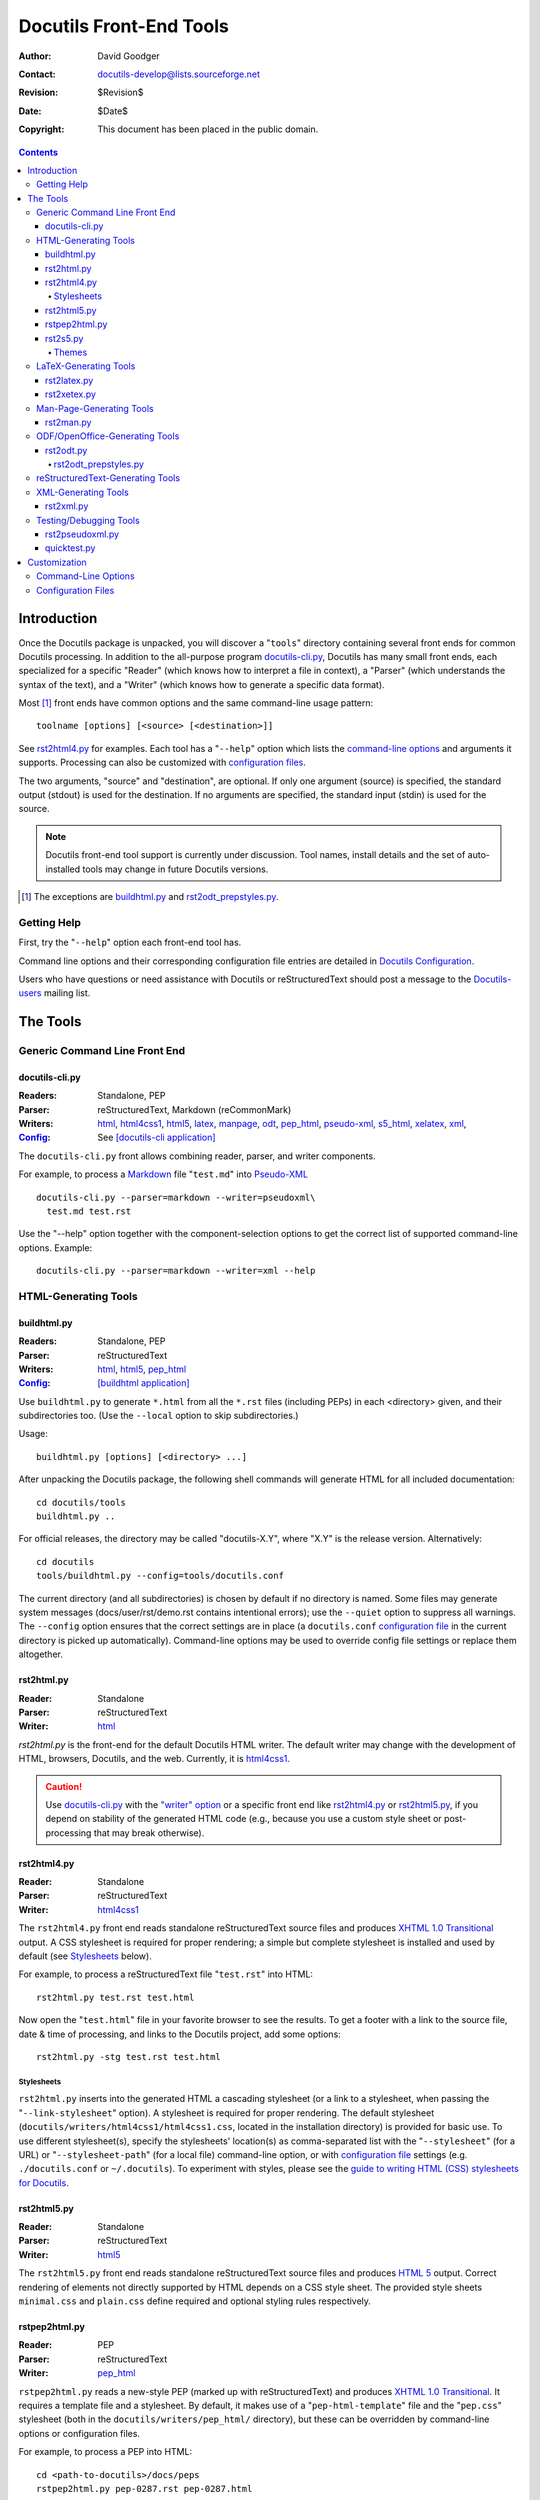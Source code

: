 ==========================
 Docutils Front-End Tools
==========================

:Author: David Goodger
:Contact: docutils-develop@lists.sourceforge.net
:Revision: $Revision$
:Date: $Date$
:Copyright: This document has been placed in the public domain.

.. contents::


--------------
 Introduction
--------------

Once the Docutils package is unpacked, you will discover a "``tools``"
directory containing several front ends for common Docutils
processing.
In addition to the all-purpose program docutils-cli.py_, Docutils has
many small front ends, each specialized for a specific "Reader" (which
knows how to interpret a file in context), a "Parser" (which
understands the syntax of the text), and a "Writer" (which knows how
to generate a specific data format).

Most [#]_ front ends have common options and the same command-line usage
pattern::

    toolname [options] [<source> [<destination>]]

See rst2html4.py_ for examples.
Each tool has a "``--help``" option which lists the 
`command-line options`_ and arguments it supports.
Processing can also be customized with `configuration files`_.

The two arguments, "source" and "destination", are optional.  If only
one argument (source) is specified, the standard output (stdout) is
used for the destination.  If no arguments are specified, the standard
input (stdin) is used for the source.

.. note::
   Docutils front-end tool support is currently under discussion.
   Tool names, install details and the set of auto-installed tools
   may change in future Docutils versions.

.. [#] The exceptions are buildhtml.py_ and rst2odt_prepstyles.py_.

Getting Help
============

First, try the "``--help``" option each front-end tool has.

Command line options and their corresponding configuration file entries
are detailed in `Docutils Configuration`_.

Users who have questions or need assistance with Docutils or
reStructuredText should post a message to the Docutils-users_ mailing
list.

.. _Docutils-users: mailing-lists.html#docutils-users


-----------
 The Tools
-----------

Generic Command Line Front End
==============================

docutils-cli.py
---------------

:Readers: Standalone, PEP
:Parser: reStructuredText, Markdown (reCommonMark)
:Writers: html_, html4css1_, html5_, latex__, manpage_,
          odt_, pep_html_, pseudo-xml_, s5_html_, xelatex_, xml_,
:Config_: See `[docutils-cli application]`_

The ``docutils-cli.py`` front allows combining reader, parser, and
writer components.

For example, to process a Markdown_ file "``test.md``" into
Pseudo-XML_ ::

    docutils-cli.py --parser=markdown --writer=pseudoxml\
      test.md test.rst

Use the "--help" option together with the component-selection options
to get the correct list of supported command-line options. Example::

    docutils-cli.py --parser=markdown --writer=xml --help

__
.. _latex2e:
.. _Generating LaTeX with Docutils: latex.html
.. _manpage: manpage.html
.. _Markdown: https://www.markdownguide.org/
.. _[docutils-cli application]: config.html#docutils-cli-application


HTML-Generating Tools
=====================

buildhtml.py
------------

:Readers: Standalone, PEP
:Parser: reStructuredText
:Writers: html_, html5_, pep_html_
:Config_: `[buildhtml application]`_

Use ``buildhtml.py`` to generate ``*.html`` from all the ``*.rst`` files
(including PEPs) in each <directory> given, and their subdirectories
too.  (Use the ``--local`` option to skip subdirectories.)

Usage::

    buildhtml.py [options] [<directory> ...]

After unpacking the Docutils package, the following shell commands
will generate HTML for all included documentation::

    cd docutils/tools
    buildhtml.py ..

For official releases, the directory may be called "docutils-X.Y",
where "X.Y" is the release version.  Alternatively::

    cd docutils
    tools/buildhtml.py --config=tools/docutils.conf

The current directory (and all subdirectories) is chosen by default if
no directory is named.  Some files may generate system messages
(docs/user/rst/demo.rst contains intentional errors); use the
``--quiet`` option to suppress all warnings.  The ``--config`` option
ensures that the correct settings are in place (a ``docutils.conf``
`configuration file`_ in the current directory is picked up
automatically).  Command-line options may be used to override config
file settings or replace them altogether.

.. _[buildhtml application]: config.html#buildhtml-application
.. _configuration file: configuration files


rst2html.py
-----------

:Reader: Standalone
:Parser: reStructuredText
:Writer: html_

`rst2html.py` is the front-end for the default Docutils HTML writer.
The default writer may change with the development of HTML, browsers,
Docutils, and the web. Currently, it is html4css1_.

.. caution::
   Use docutils-cli.py_ with the `"writer" option`__ or
   a specific front end like rst2html4.py_ or rst2html5.py_,
   if you depend on stability of the generated HTML code
   (e.g., because you use a custom style sheet or post-processing
   that may break otherwise).

   __ config.html#writer-docutils-cli-application


rst2html4.py
------------

:Reader: Standalone
:Parser: reStructuredText
:Writer: html4css1_

The ``rst2html4.py`` front end reads standalone reStructuredText source
files and produces `XHTML 1.0 Transitional`_ output.
A CSS stylesheet is required for proper rendering; a simple but
complete stylesheet is installed and used by default (see Stylesheets_
below).

For example, to process a reStructuredText file "``test.rst``" into
HTML::

    rst2html.py test.rst test.html

Now open the "``test.html``" file in your favorite browser to see the
results.  To get a footer with a link to the source file, date & time
of processing, and links to the Docutils project, add some options::

    rst2html.py -stg test.rst test.html


Stylesheets
```````````

``rst2html.py`` inserts into the generated HTML a cascading stylesheet
(or a link to a stylesheet, when passing the "``--link-stylesheet``"
option).  A stylesheet is required for proper rendering.  The default
stylesheet (``docutils/writers/html4css1/html4css1.css``, located in
the installation directory) is provided for basic use.  To use
different stylesheet(s), specify the stylesheets' location(s)
as comma-separated list with the "``--stylesheet``" (for a URL)
or "``--stylesheet-path``" (for a local file) command-line option,
or with `configuration file`_ settings (e.g. ``./docutils.conf``
or ``~/.docutils``).  To experiment with styles, please see the
`guide to writing HTML (CSS) stylesheets for Docutils`__.

__ ../howto/html-stylesheets.html
.. _html4css1: html.html#html4css1
.. _html: html.html#html


rst2html5.py
------------

:Reader: Standalone
:Parser: reStructuredText
:Writer: html5_

The ``rst2html5.py`` front end reads standalone reStructuredText source
files and produces `HTML 5`_ output.
Correct rendering of elements not directly supported by HTML depends on a
CSS style sheet. The provided style sheets ``minimal.css`` and ``plain.css``
define required and optional styling rules respectively.

.. _html5: html.html#html5-polyglot

rstpep2html.py
--------------

:Reader: PEP
:Parser: reStructuredText
:Writer: pep_html_

``rstpep2html.py`` reads a new-style PEP (marked up with reStructuredText)
and produces `XHTML 1.0 Transitional`_.  It requires a template file and a
stylesheet.  By default, it makes use of a "``pep-html-template``" file and
the "``pep.css``" stylesheet (both in the ``docutils/writers/pep_html/``
directory), but these can be overridden by command-line options or
configuration files.

For example, to process a PEP into HTML::

    cd <path-to-docutils>/docs/peps
    rstpep2html.py pep-0287.rst pep-0287.html

.. _pep_html: html.html#pep-html

rst2s5.py
---------

:Reader: Standalone
:Parser: reStructuredText
:Writer: s5_html_

The ``rst2s5.py`` front end reads standalone reStructuredText source
files and produces (X)HTML output compatible with S5_, the "Simple
Standards-based Slide Show System" by Eric Meyer.  A theme is required
for proper rendering; several are distributed with Docutils and others
are available; see Themes_ below.

For example, to process a reStructuredText file "``slides.rst``" into
S5/HTML::

    rst2s5.py slides.rst slides.html

Now open the "``slides.html``" file in your favorite browser, switch
to full-screen mode, and enjoy the results.

.. _S5: http://meyerweb.com/eric/tools/s5/
.. _s5_html: html.html#s5-html

Themes
``````

Each S5 theme consists of a directory containing several files:
stylesheets, JavaScript, and graphics.  These are copied into a
``ui/<theme>`` directory beside the generated HTML.  A theme is chosen
using the "``--theme``" option (for themes that come with Docutils) or
the "``--theme-url``" option (for themes anywhere).  For example, the
"medium-black" theme can be specified as follows::

    rst2s5.py --theme medium-black slides.rst slides.html

The theme will be copied to the ``ui/medium-black`` directory.

Several themes are included with Docutils:

``default``
    This is a simplified version of S5's default theme.

    :Main content: black serif text on a white background
    :Text capacity: about 13 lines
    :Headers: light blue, bold sans-serif text on a dark blue
              background; titles are limited to one line
    :Footers: small, gray, bold sans-serif text on a dark blue
              background

``small-white``
    (Small text on a white background.)

    :Main content: black serif text on a white background
    :Text capacity: about 15 lines
    :Headers: black, bold sans-serif text on a white background;
              titles wrap
    :Footers: small, dark gray, bold sans-serif text on a white
              background

``small-black``
    :Main content: white serif text on a black background
    :Text capacity: about 15 lines
    :Headers: white, bold sans-serif text on a black background;
              titles wrap
    :Footers: small, light gray, bold sans-serif text on a black
              background

``medium-white``
    :Main content: black serif text on a white background
    :Text capacity: about 9 lines
    :Headers: black, bold sans-serif text on a white background;
              titles wrap
    :Footers: small, dark gray, bold sans-serif text on a white
              background

``medium-black``
    :Main content: white serif text on a black background
    :Text capacity: about 9 lines
    :Headers: white, bold sans-serif text on a black background;
              titles wrap
    :Footers: small, light gray, bold sans-serif text on a black
              background

``big-white``
    :Main content: black, bold sans-serif text on a white background
    :Text capacity: about 5 lines
    :Headers: black, bold sans-serif text on a white background;
              titles wrap
    :Footers: not displayed

``big-black``
    :Main content: white, bold sans-serif text on a black background
    :Text capacity: about 5 lines
    :Headers: white, bold sans-serif text on a black background;
              titles wrap
    :Footers: not displayed

If a theme directory contains a file named ``__base__``, the name of
the theme's base theme will be read from it.  Files are accumulated
from the named theme, any base themes, and the "default" theme (which
is the implicit base of all themes).

For details, please see `Easy Slide Shows With reStructuredText &
S5 <slide-shows.html>`_.


.. _HTML 5: http://www.w3.org/TR/html5/
.. _HTML 4.1: http://www.w3.org/TR/html401/
.. _XHTML 1.0 Transitional: http://www.w3.org/TR/xhtml1/
.. _XHTML 1.1: http://www.w3.org/TR/xhtml1/


LaTeX-Generating Tools
======================

rst2latex.py
------------

:Reader: Standalone
:Parser: reStructuredText
:Writer: latex2e_

The ``rst2latex.py`` front end reads standalone reStructuredText
source files and produces LaTeX_ output. For example, to process a
reStructuredText file "``test.rst``" into LaTeX::

    rst2latex.py test.rst test.tex

The output file "``test.tex``" should then be processed with ``latex``
or ``pdflatex`` to get a document in DVI, PostScript or PDF format for
printing or on-screen viewing.

For details see `Generating LaTeX with Docutils`_.

rst2xetex.py
------------

:Reader: Standalone
:Parser: reStructuredText
:Writer: _`xelatex`

The ``rst2xetex.py`` front end reads standalone reStructuredText source
files and produces `LaTeX` output for processing with Unicode-aware
TeX engines (`LuaTeX`_ or `XeTeX`_). For example, to process a
reStructuredText file "``test.rst``" into LaTeX::

    rst2xetex.py test.rst test.tex

The output file "``test.tex``" should then be processed with ``xelatex`` or
``lualatex`` to get a document in PDF format for printing or on-screen
viewing.

For details see `Generating LaTeX with Docutils`_.

.. _LaTeX: https://en.wikipedia.org/wiki/LaTeX
.. _XeTeX: https://en.wikipedia.org/wiki/XeTeX
.. _LuaTeX: https://en.wikipedia.org/wiki/LuaTeX


Man-Page-Generating Tools
=========================

rst2man.py
----------

:Reader: Standalone
:Parser: reStructuredText
:Writer: manpage_

The ``rst2man.py`` front end reads standalone reStructuredText source
files and produces troff_ sources for Unix man pages.

.. _troff: https://troff.org/


ODF/OpenOffice-Generating Tools
===============================

rst2odt.py
----------

:Reader: Standalone
:Parser: reStructuredText
:Writer: odt_

The ``rst2odt.py`` front end reads standalone reStructuredText
source files and produces ODF/.odt files that can be read, edited,
printed, etc with OpenOffice_ ``oowriter`` or LibreOffice_ ``lowriter``.
A stylesheet file is required.  A
stylesheet file is an OpenOffice .odt file containing definitions
of the styles required for ``rst2odt.py``.
For details, see `Odt Writer for Docutils`_.

.. _OpenOffice: https://www.openoffice.org/
.. _LibreOffice: https://www.libreoffice.org/
.. _odt:
.. _Odt Writer for Docutils: odt.html

rst2odt_prepstyles.py
`````````````````````

A helper tool to fix a word-processor-generated STYLE_FILE.odt for
odtwriter use::

  rst2odt_prepstyles STYLE_FILE.odt

See `Odt Writer for Docutils`__ for details.

__ odt.html#page-size


reStructuredText-Generating Tools
=================================

Currently, there is no reStructuredText writer in Docutils and therefore
an ``rst2rst.py`` tool is still missing.

To generate reStructuredText documents with Docutils, you can use
the XML (Docutils native) writer and the xml2rst_ processor.


XML-Generating Tools
====================

rst2xml.py
----------

:Reader: Standalone
:Parser: reStructuredText
:Writer: _`XML` (Docutils native)

The ``rst2xml.py`` front end produces Docutils-native XML output.
This can be transformed with standard XML tools such as XSLT
processors into arbitrary final forms. An example is the xml2rst_ processor
in the Docutils sandbox.

.. _xml2rst: ../../../sandbox/xml2rst


Testing/Debugging Tools
=======================

rst2pseudoxml.py
----------------

:Reader: Standalone
:Parser: reStructuredText
:Writer: _`Pseudo-XML`

``rst2pseudoxml.py`` is used for debugging the Docutils "Reader to
Transform to Writer" pipeline.  It produces a compact pretty-printed
"pseudo-XML", where nesting is indicated by indentation (no end-tags).
External attributes for all elements are output, and internal
attributes for any leftover "pending" elements are also given.


quicktest.py
------------

:Reader: N/A
:Parser: reStructuredText
:Writer: N/A

The ``quicktest.py`` tool is used for testing the reStructuredText
parser.  It does not use a Docutils Reader or Writer or the standard
Docutils command-line options.  Rather, it does its own I/O and calls
the parser directly.  No transforms are applied to the parsed
document.  Possible output forms output include:

--pretty  Pretty-printed pseudo-XML (default)

--test    Test data (Python list of input and pseudo-XML output strings;
          useful for creating new test cases)
--xml     Pretty-printed native XML
--rawxml  Raw native XML (with or without a stylesheet reference)
--help    Usage hint and complete list of supported options.


---------------
 Customization
---------------

Most front-end tools support the options/settings from the generic
`configuration file sections`_ plus the sections of their components
(reader, writer, parser). [#]_
Some front-end tools also add application-specific settings.

.. [#] The exceptions are quicktest.py_ and rst2odt_prepstyles.py_.


Command-Line Options
====================

Command-line options are intended for one-off customization.
They take priority over configuration file settings.

Use the "--help" option on each of the front ends to list the
command-line options it supports.


Configuration Files
===================

Configuration files are used for persistent customization; they can be
set once and take effect every time you use a front-end tool.

Command-line options and their corresponding configuration file entry
names are listed in the `Docutils Configuration`_ document.

.. _Docutils Configuration: config.html
.. _Config:
.. _configuration file sections:
   config.html#configuration-file-sections-entries


..
   Local Variables:
   mode: indented-text
   indent-tabs-mode: nil
   sentence-end-double-space: t
   fill-column: 70
   End:
